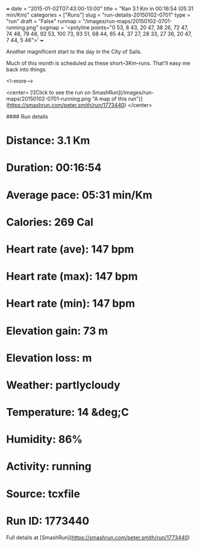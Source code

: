 +++
date = "2015-01-02T07:43:00-13:00"
title = "Ran 3.1 Km in 00:16:54 (05:31 min/Km)"
categories = ["Runs"]
slug = "run-details-20150102-0701"
type = "run"
draft = "False"
runmap = "/images/run-maps/20150102-0701-running.png"
svgmap = '<polyline points="0 53, 8 43, 20 47, 38 26, 72 47, 74 48, 79 48, 92 53, 100 73, 93 51, 68 44, 65 44, 37 27, 28 33, 27 36, 20 47, 7 44, 5 46">'
+++

Another magnificent start to the day in the City of Sails. 

Much of this month is scheduled as these short--3Km--runs. That'll easy me back into things. 



<!--more-->

<center>
[![Click to see the run on SmashRun](/images/run-maps/20150102-0701-running.png "A map of this run")](https://smashrun.com/peter.smith/run/1773440)
</center>

#### Run details

* Distance: 3.1 Km
* Duration: 00:16:54
* Average pace: 05:31 min/Km
* Calories: 269 Cal
* Heart rate (ave): 147 bpm
* Heart rate (max): 147 bpm
* Heart rate (min): 147 bpm
* Elevation gain: 73 m
* Elevation loss:  m
* Weather: partlycloudy
* Temperature: 14 &deg;C
* Humidity: 86%
* Activity: running
* Source: tcxfile
* Run ID: 1773440

Full details at [SmashRun](https://smashrun.com/peter.smith/run/1773440)